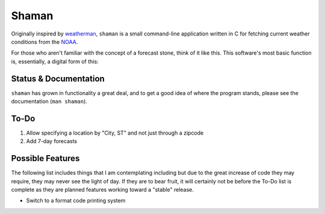 Shaman
======
Originally inspired by `weatherman <http://darkhorse.nu/weatherman/>`_, ``shaman`` is a small command-line application written in C for fetching current weather conditions from the `NOAA <http://forecast.weather.gov>`_.

For those who aren't familiar with the concept of a forecast stone, think of it like this. This software's most basic function is, essentially, a digital form of this:

.. image:: http://www.theweatherstone.co.uk/images/slide1.jpg

Status & Documentation
----------------------
``shaman`` has grown in functionality a great deal, and to get a good idea of where the program stands, please see the documentation (``man shaman``).

To-Do
-----
#. Allow specifying a location by "City, ST" and not just through a zipcode
#. Add 7-day forecasts

Possible Features
-----------------
The following list includes things that I am contemplating including but due to the great increase of code they may require, they may never see the light of day. If they are to bear fruit, it will certainly not be before the To-Do list is complete as they are planned features working toward a "stable" release.

* Switch to a format code printing system
